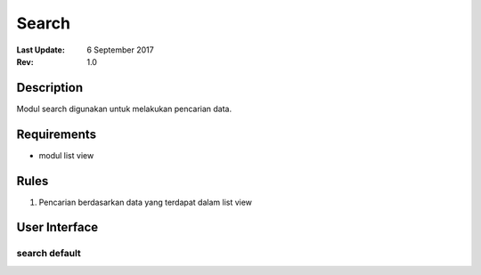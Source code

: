 
Search
===========

:Last Update: 6 September 2017
:Rev: 1.0

Description
---------------
Modul search digunakan untuk melakukan pencarian data.

Requirements
---------------
* modul list view

Rules
--------------
1. Pencarian berdasarkan data yang terdapat dalam list view

User Interface
----------------
search default
^^^^^^^^^^^^^^^^^^^
.. image:: /searchdefault.png



